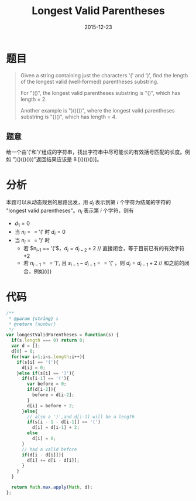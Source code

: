 #+TITLE: Longest Valid Parentheses
#+DATE: 2015-12-23
#+LAYOUT: post
#+TAGS:leetcode,javascript

* 题目

#+BEGIN_QUOTE
Given a string containing just the characters '(' and ')', find the length of the longest valid (well-formed) parentheses substring.

For "(()", the longest valid parentheses substring is "()", which has length = 2.

Another example is ")()())", where the longest valid parentheses substring is "()()", which has length = 4.
#+END_QUOTE

** 题意

给一个由'('和')'组成的字符串，找出字符串中尽可能长的有效括号匹配的长度。例如 ")()(()()))"返回结果应该是 8 [()(()())]。
#+BEGIN_HTML
<!--more-->
#+END_HTML
* 分析
本题可以从动态规划的思路出发，用 $d_i$ 表示到第 $i$ 个字符为结尾的字符的 "longest valid parentheses"。$n_i$ 表示第 $i$ 个字符，则有

+ $d_1 = 0$
+ 当 $n_i == '('$ 时 $d_i = 0$
+ 当 $n_i == ')'$ 时
  + 若 $n_{i-1} == '('$，$d_i = d_{i-2} + 2$ // 直接闭合，等于目前已有的有效字符+2
  + 若 $n_{i-1} == ')'$, 且 $s_{i-1}-d_{i-1} == '('$ ，则 $d_i = d_{i-1} + 2$ // 和之前的闭合，例如(())

* 代码

#+BEGIN_SRC js
  /**
   ,* @param {string} s
   ,* @return {number}
   ,*/
  var longestValidParentheses = function(s) {
    if(s.length === 0) return 0;
    var d = [];
    d[0] = 0;
    for(var i=1;i<s.length;i++){
      if(s[i] == '('){
        d[i] = 0;
      }else if(s[i] == ')'){
        if(s[i-1] == '('){
          var before = 0;
          if(d[i-2]){
            before = d[i-2];
          }
          d[i] = before + 2;
        }else{
          // also a ')',and d[i-1] will be a length
          if(s[i - 1 - d[i-1]] == '(')
            d[i] = d[i-1] + 2;
          else
            d[i] = 0;
        }
        // had a valid before
        if(d[i - d[i]]){
          d[i] += d[i - d[i]];
        }
      }
    }

    return Math.max.apply(Math, d);
  };
#+END_SRC
